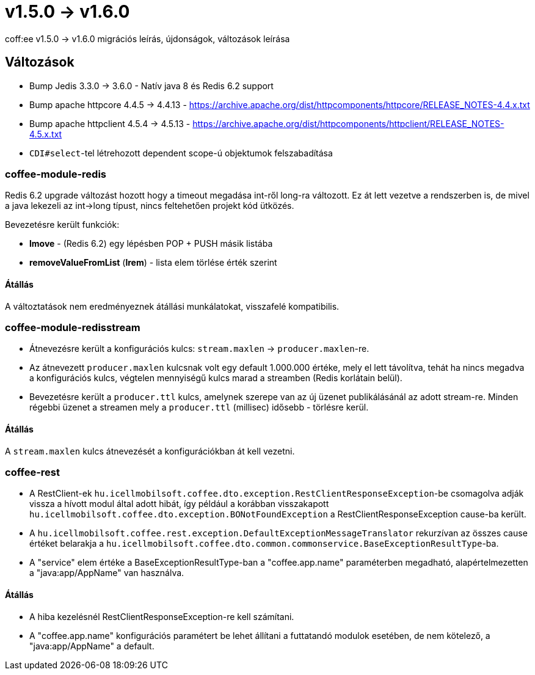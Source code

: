 = v1.5.0 → v1.6.0

coff:ee v1.5.0 -> v1.6.0 migrációs leírás, újdonságok, változások leírása

== Változások

* Bump Jedis 3.3.0 -> 3.6.0 - Natív java 8 és Redis 6.2 support
* Bump apache httpcore 4.4.5 -> 4.4.13 - https://archive.apache.org/dist/httpcomponents/httpcore/RELEASE_NOTES-4.4.x.txt
* Bump apache httpclient 4.5.4 -> 4.5.13 - https://archive.apache.org/dist/httpcomponents/httpclient/RELEASE_NOTES-4.5.x.txt
* `CDI#select`-tel létrehozott dependent scope-ú objektumok felszabadítása

=== coffee-module-redis
Redis 6.2 upgrade változást hozott hogy a timeout megadása int-ről long-ra változott.
Ez át lett vezetve a rendszerben is,
de mivel a java lekezeli az int->long típust,
nincs feltehetően projekt kód ütközés.

Bevezetésre került funkciók:

* *lmove* - (Redis 6.2) egy lépésben POP + PUSH másik listába
* *removeValueFromList* (*lrem*) - lista elem törlése érték szerint

==== Átállás
A változtatások nem eredményeznek átállási munkálatokat, visszafelé kompatibilis.

=== coffee-module-redisstream
* Átnevezésre került a konfigurációs kulcs: `stream.maxlen` -> `producer.maxlen`-re.
* Az átnevezett `producer.maxlen` kulcsnak volt egy default 1.000.000 értéke,
mely el lett távolítva, tehát ha nincs megadva a konfigurációs kulcs,
végtelen mennyiségű kulcs marad a streamben (Redis korlátain belül).
* Bevezetésre került a `producer.ttl` kulcs,
amelynek szerepe van az új üzenet publikálásánál az adott stream-re.
Minden régebbi üzenet a streamen mely a `producer.ttl` (millisec) idősebb - törlésre kerül.

==== Átállás
A `stream.maxlen` kulcs átnevezését a konfigurációkban át kell vezetni.

=== coffee-rest
* A RestClient-ek `hu.icellmobilsoft.coffee.dto.exception.RestClientResponseException`-be csomagolva adják vissza a hívott modul által adott hibát, így például a korábban visszakapott `hu.icellmobilsoft.coffee.dto.exception.BONotFoundException` a RestClientResponseException cause-ba került.
* A `hu.icellmobilsoft.coffee.rest.exception.DefaultExceptionMessageTranslator` rekurzívan az összes cause értéket belarakja a `hu.icellmobilsoft.coffee.dto.common.commonservice.BaseExceptionResultType`-ba.
* A "service" elem értéke a BaseExceptionResultType-ban a "coffee.app.name" paraméterben megadható, alapértelmezetten a "java:app/AppName" van használva.

==== Átállás
* A hiba kezelésnél RestClientResponseException-re kell számítani.
* A "coffee.app.name" konfigurációs paramétert be lehet állítani a futtatandó modulok esetében, de nem kötelező, a "java:app/AppName" a default.
